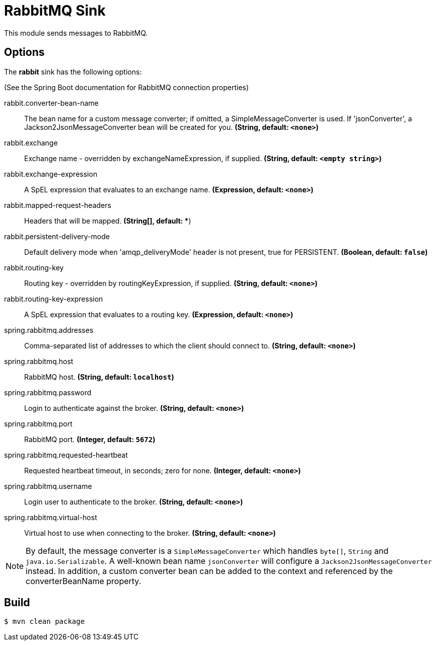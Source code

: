 //tag::ref-doc[]
= RabbitMQ Sink

This module sends messages to RabbitMQ.

== Options

The **$$rabbit$$** $$sink$$ has the following options:

(See the Spring Boot documentation for RabbitMQ connection properties)

//tag::configuration-properties[]
$$rabbit.converter-bean-name$$:: $$The bean name for a custom message converter; if omitted, a SimpleMessageConverter is used.
 If 'jsonConverter', a Jackson2JsonMessageConverter bean will be created for you.$$ *($$String$$, default: `<none>`)*
$$rabbit.exchange$$:: $$Exchange name - overridden by exchangeNameExpression, if supplied.$$ *($$String$$, default: `<empty string>`)*
$$rabbit.exchange-expression$$:: $$A SpEL expression that evaluates to an exchange name.$$ *($$Expression$$, default: `<none>`)*
$$rabbit.mapped-request-headers$$:: $$Headers that will be mapped.$$ *($$String[]$$, default: **)
$$rabbit.persistent-delivery-mode$$:: $$Default delivery mode when 'amqp_deliveryMode' header is not present,
 true for PERSISTENT.$$ *($$Boolean$$, default: `false`)*
$$rabbit.routing-key$$:: $$Routing key - overridden by routingKeyExpression, if supplied.$$ *($$String$$, default: `<none>`)*
$$rabbit.routing-key-expression$$:: $$A SpEL expression that evaluates to a routing key.$$ *($$Expression$$, default: `<none>`)*
$$spring.rabbitmq.addresses$$:: $$Comma-separated list of addresses to which the client should connect to.$$ *($$String$$, default: `<none>`)*
$$spring.rabbitmq.host$$:: $$RabbitMQ host.$$ *($$String$$, default: `localhost`)*
$$spring.rabbitmq.password$$:: $$Login to authenticate against the broker.$$ *($$String$$, default: `<none>`)*
$$spring.rabbitmq.port$$:: $$RabbitMQ port.$$ *($$Integer$$, default: `5672`)*
$$spring.rabbitmq.requested-heartbeat$$:: $$Requested heartbeat timeout, in seconds; zero for none.$$ *($$Integer$$, default: `<none>`)*
$$spring.rabbitmq.username$$:: $$Login user to authenticate to the broker.$$ *($$String$$, default: `<none>`)*
$$spring.rabbitmq.virtual-host$$:: $$Virtual host to use when connecting to the broker.$$ *($$String$$, default: `<none>`)*
//end::configuration-properties[]

NOTE: By default, the message converter is a `SimpleMessageConverter` which handles `byte[]`, `String` and
`java.io.Serializable`.
A well-known bean name `jsonConverter` will configure a `Jackson2JsonMessageConverter` instead.
In addition, a custom converter bean can be added to the context and referenced by the $$converterBeanName$$ property.

//end::ref-doc[]

== Build

```
$ mvn clean package
```
